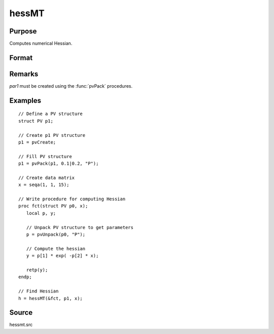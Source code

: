
hessMT
==============================================

Purpose
----------------

Computes numerical Hessian.

Format
----------------
.. function:: hessMT(&fct, par1, data1)

    :param &fct: pointer to procedure returning either Nx1 vector or 1x1 scalar.
    :type &fct: scalar

    :param par1: an instance of structure of type :class:`PV` containing parameter vector at which Hessian is to be evaluated
    :type par1: struct

    :param data1: structure of type :class:`DS` containing any data needed by *fct*
    :type data1: struct

    :returns: **h** (*KxK matrix*) - Hessian.

Remarks
-------

*par1* must be created using the :func:`pvPack` procedures.


Examples
----------------

::

    // Define a PV structure
    struct PV p1;

    // Create p1 PV structure
    p1 = pvCreate;

    // Fill PV structure
    p1 = pvPack(p1, 0.1|0.2, "P");

    // Create data matrix
    x = seqa(1, 1, 15);

    // Write procedure for computing Hessian
    proc fct(struct PV p0, x);
       local p, y;

       // Unpack PV structure to get parameters
       p = pvUnpack(p0, "P");

       // Compute the hessian
       y = p[1] * exp( -p[2] * x);

       retp(y);
    endp;

    // Find Hessian
    h = hessMT(&fct, p1, x);

Source
------

hessmt.src
